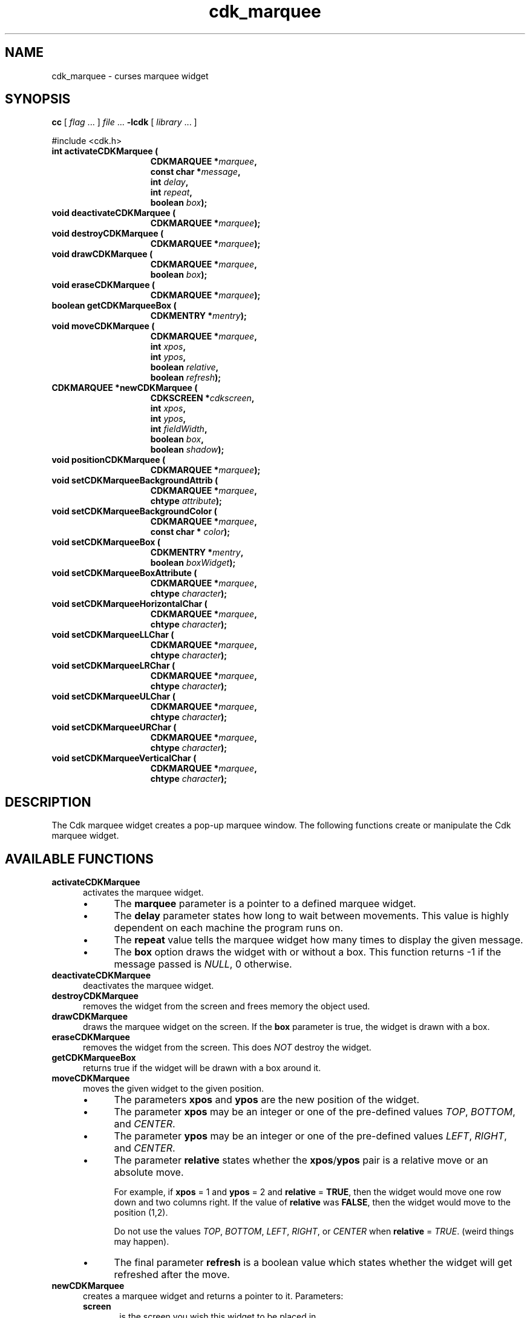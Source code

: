 .\" $Id: cdk_marquee.3,v 1.20 2019/02/15 00:49:26 tom Exp $
.de bP
.ie n  .IP \(bu 4
.el    .IP \(bu 2
..
.de XX
..
.TH cdk_marquee 3
.SH NAME
.XX activateCDKMarquee
.XX deactivateCDKMarquee
.XX destroyCDKMarquee
.XX drawCDKMarquee
.XX eraseCDKMarquee
.XX getCDKMarqueeBox
.XX moveCDKMarquee
.XX newCDKMarquee
.XX positionCDKMarquee
.XX setCDKMarqueeBackgroundAttrib
.XX setCDKMarqueeBackgroundColor
.XX setCDKMarqueeBox
.XX setCDKMarqueeBoxAttribute
.XX setCDKMarqueeHorizontalChar
.XX setCDKMarqueeLLChar
.XX setCDKMarqueeLRChar
.XX setCDKMarqueeULChar
.XX setCDKMarqueeURChar
.XX setCDKMarqueeVerticalChar
cdk_marquee \- curses marquee widget
.SH SYNOPSIS
.LP
.B cc
.RI "[ " "flag" " \|.\|.\|. ] " "file" " \|.\|.\|."
.B \-lcdk
.RI "[ " "library" " \|.\|.\|. ]"
.LP
#include <cdk.h>
.nf
.TP 15
.B "int activateCDKMarquee ("
.BI "CDKMARQUEE *" "marquee",
.BI "const char *" "message",
.BI "int " "delay",
.BI "int " "repeat",
.BI "boolean " "box");
.TP 15
.B "void deactivateCDKMarquee ("
.BI "CDKMARQUEE *" "marquee");
.TP 15
.B "void destroyCDKMarquee ("
.BI "CDKMARQUEE *" "marquee");
.TP 15
.B "void drawCDKMarquee ("
.BI "CDKMARQUEE *" "marquee",
.BI "boolean " "box");
.TP 15
.B "void eraseCDKMarquee ("
.BI "CDKMARQUEE *" "marquee");
.TP 15
.B "boolean getCDKMarqueeBox ("
.BI "CDKMENTRY *" "mentry");
.TP 15
.B "void moveCDKMarquee ("
.BI "CDKMARQUEE *" "marquee",
.BI "int " "xpos",
.BI "int " "ypos",
.BI "boolean " "relative",
.BI "boolean " "refresh");
.TP 15
.B "CDKMARQUEE *newCDKMarquee ("
.BI "CDKSCREEN *" "cdkscreen",
.BI "int " "xpos",
.BI "int " "ypos",
.BI "int " "fieldWidth",
.BI "boolean " "box",
.BI "boolean " "shadow");
.TP 15
.B "void positionCDKMarquee ("
.BI "CDKMARQUEE *" "marquee");
.TP 15
.B "void setCDKMarqueeBackgroundAttrib ("
.BI "CDKMARQUEE *" "marquee",
.BI "chtype " "attribute");
.TP 15
.B "void setCDKMarqueeBackgroundColor ("
.BI "CDKMARQUEE *" "marquee",
.BI "const char * " "color");
.TP 15
.B "void setCDKMarqueeBox ("
.BI "CDKMENTRY *" "mentry",
.BI "boolean " "boxWidget");
.TP 15
.B "void setCDKMarqueeBoxAttribute ("
.BI "CDKMARQUEE *" "marquee",
.BI "chtype " "character");
.TP 15
.B "void setCDKMarqueeHorizontalChar ("
.BI "CDKMARQUEE *" "marquee",
.BI "chtype " "character");
.TP 15
.B "void setCDKMarqueeLLChar ("
.BI "CDKMARQUEE *" "marquee",
.BI "chtype " "character");
.TP 15
.B "void setCDKMarqueeLRChar ("
.BI "CDKMARQUEE *" "marquee",
.BI "chtype " "character");
.TP 15
.B "void setCDKMarqueeULChar ("
.BI "CDKMARQUEE *" "marquee",
.BI "chtype " "character");
.TP 15
.B "void setCDKMarqueeURChar ("
.BI "CDKMARQUEE *" "marquee",
.BI "chtype " "character");
.TP 15
.B "void setCDKMarqueeVerticalChar ("
.BI "CDKMARQUEE *" "marquee",
.BI "chtype " "character");
.fi
.LP
.SH DESCRIPTION
The Cdk marquee widget creates a pop-up marquee window.
The following functions create or manipulate the Cdk marquee widget.
.SH AVAILABLE FUNCTIONS
.TP 5
.B activateCDKMarquee
activates the marquee widget.
.RS
.bP
The \fBmarquee\fR parameter is a
pointer to a defined marquee widget.
.bP
The \fBdelay\fR parameter states how long
to wait between movements.
This value is highly dependent on each machine the
program runs on.
.bP
The \fBrepeat\fR value tells the marquee widget how many times
to display the given message.
.bP
The \fBbox\fR option draws the widget with or
without a box.
This function returns -1 if the message passed is \fINULL\fR,
0 otherwise.
.RE
.TP 5
.B deactivateCDKMarquee
deactivates the marquee widget.
.TP 5
.B destroyCDKMarquee
removes the widget from the screen and frees memory the object used.
.TP 5
.B drawCDKMarquee
draws the marquee widget on the screen.
If the \fBbox\fR parameter is true, the widget is drawn with a box.
.TP 5
.B eraseCDKMarquee
removes the widget from the screen.
This does \fINOT\fR destroy the widget.
.TP 5
.B getCDKMarqueeBox
returns true if the widget will be drawn with a box around it.
.TP 5
.B moveCDKMarquee
moves the given widget to the given position.
.RS
.bP
The parameters \fBxpos\fR and \fBypos\fR are the new position of the widget.
.bP
The parameter \fBxpos\fR may be an integer or one of the pre-defined values
\fITOP\fR, \fIBOTTOM\fR, and \fICENTER\fR.
.bP
The parameter \fBypos\fR may be an integer
or one of the pre-defined values \fILEFT\fR, \fIRIGHT\fR, and \fICENTER\fR.
.bP
The parameter \fBrelative\fR states whether
the \fBxpos\fR/\fBypos\fR pair is a relative move or an absolute move.
.IP
For example,
if \fBxpos\fR = 1 and \fBypos\fR = 2 and \fBrelative\fR = \fBTRUE\fR,
then the widget would move one row down and two columns right.
If the value of \fBrelative\fR was \fBFALSE\fR,
then the widget would move to the position (1,2).
.IP
Do not use the values \fITOP\fR, \fIBOTTOM\fR, \fILEFT\fR,
\fIRIGHT\fR, or \fICENTER\fR when \fBrelative\fR = \fITRUE\fR.
(weird things may happen).
.bP
The final parameter \fBrefresh\fR is a boolean value which
states whether the widget will get refreshed after the move.
.RE
.TP 5
.B newCDKMarquee
creates a marquee widget and returns a pointer to it.
Parameters:
.RS
.TP 5
\fBscreen\fR
is the screen you wish this widget to be placed in.
.TP 5
\fBxpos\fR
controls the placement of the object along the horizontal axis.
It may be an integer or one of the pre-defined values
\fILEFT\fR, \fIRIGHT\fR, and \fICENTER\fR.
.TP 5
\fBypos\fR
controls the placement of the object along the vertical axis.
It may be an integer or one of the pre-defined values
\fITOP\fR, \fIBOTTOM\fR, and \fICENTER\fR.
.TP 5
\fBwidth\fR
controls the width of the field.
If you provide a value of zero for the width,
the widget uses the width of the screen.
If a negative value is provided,
then the widget uses the width of the screen less the value provided.
.TP 5
\fBshadow\fR
turns the shadow on or off around this widget.
.RE
.IP
If the widget could not be created then a \fINULL\fR pointer is returned.
.TP 5
.B positionCDKMarquee
allows the user to move the widget around the screen via the cursor/keypad keys.
See \fBcdk_position (3)\fR for key bindings.
.TP 5
.B setCDKMarqueeBackgroundAttrib
sets the background attribute of the widget.
The parameter \fBattribute\fR is a curses attribute, e.g., A_BOLD.
.TP 5
.B setCDKMarqueeBackgroundColor
sets the background color of the widget.
The parameter \fBcolor\fR is in the format of the Cdk format strings.
For more information see \fIcdk_display (3)\fR.
.TP 5
.B setCDKMarqueeBox
sets whether the widget will be drawn with a box around it.
.TP 5
.B setCDKMarqueeBoxAttribute
sets the attribute of the box.
.TP 5
.B setCDKMarqueeHorizontalChar
sets the horizontal drawing character for the box to the given character.
.TP 5
.B setCDKMarqueeLLChar
sets the lower left hand corner of the widget's box to the given character.
.TP 5
.B setCDKMarqueeLRChar
sets the lower right hand corner of the widget's box to the given character.
.TP 5
.B setCDKMarqueeULChar
sets the upper left hand corner of the widget's box to the given character.
.TP 5
.B setCDKMarqueeURChar
sets the upper right hand corner of the widget's box to the given character.
.TP 5
.B setCDKMarqueeVerticalChar
sets the vertical drawing character for the box to the given character.
.SH SEE ALSO
.BR cdk (3),
.BR cdk_binding (3),
.BR cdk_display (3),
.BR cdk_position (3),
.BR cdk_screen (3)
